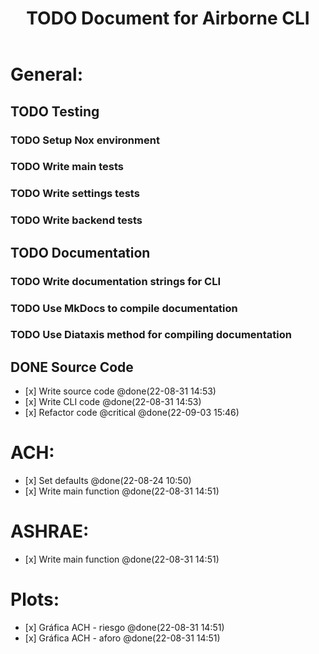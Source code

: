 #+title: TODO Document for Airborne CLI

* General:
** TODO Testing
*** TODO Setup Nox environment
*** TODO Write main tests
*** TODO Write settings tests
*** TODO Write backend tests
** TODO Documentation
*** TODO Write documentation strings for CLI
*** TODO Use MkDocs to compile documentation
*** TODO Use Diataxis method for compiling documentation
** DONE Source Code
- [x] Write source code @done(22-08-31 14:53)
- [x] Write CLI code @done(22-08-31 14:53)
- [x] Refactor code @critical @done(22-09-03 15:46)

* ACH:
- [x] Set defaults @done(22-08-24 10:50)
- [x] Write main function @done(22-08-31 14:51)

* ASHRAE:
- [x] Write main function @done(22-08-31 14:51)


* Plots:
- [x] Gráfica ACH - riesgo @done(22-08-31 14:51)
- [x] Gráfica ACH - aforo @done(22-08-31 14:51)
